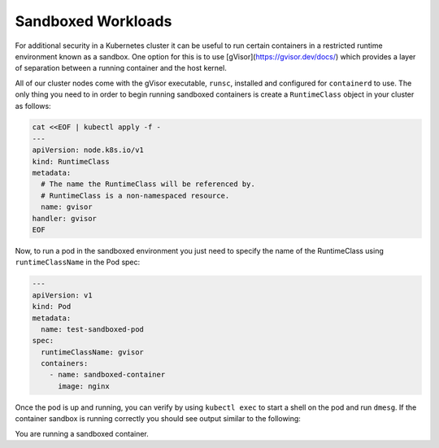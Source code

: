 ***********
Sandboxed Workloads
***********

For additional security in a Kubernetes cluster it can be useful to run certain
containers in a restricted runtime environment known as a sandbox. One option for this
is to use [gVisor](https://gvisor.dev/docs/) which provides a layer
of separation between a running container and the host kernel.

All of our cluster nodes come with the gVisor executable, ``runsc``, installed and configured for ``containerd`` to use.
The only thing you need to in order to begin running sandboxed containers is create a ``RuntimeClass`` object
in your cluster as follows:

.. code-block:: bash

  cat <<EOF | kubectl apply -f -
  ---
  apiVersion: node.k8s.io/v1
  kind: RuntimeClass
  metadata:
    # The name the RuntimeClass will be referenced by.
    # RuntimeClass is a non-namespaced resource.
    name: gvisor
  handler: gvisor
  EOF

Now, to run a pod in the sandboxed environment you just need to specify the name of the RuntimeClass
using ``runtimeClassName`` in the Pod spec:

.. code-block:: yaml

  ---
  apiVersion: v1
  kind: Pod
  metadata:
    name: test-sandboxed-pod
  spec:
    runtimeClassName: gvisor
    containers:
      - name: sandboxed-container
        image: nginx

Once the pod is up and running, you can verify by using ``kubectl exec`` to start a shell on the
pod and run ``dmesg``. If the container sandbox is running correctly you should see output similar
to the following:

.. code-block:: bash
   kubectl exec test-sandboxed-pod -- dmesg

  [    0.000000] Starting gVisor...
  [    0.511752] Digging up root...
  [    0.910192] Recruiting cron-ies...
  [    1.075793] Rewriting operating system in Javascript...
  [    1.351495] Mounting deweydecimalfs...
  [    1.648946] Searching for socket adapter...
  [    2.115789] Checking naughty and nice process list...
  [    2.351749] Granting licence to kill(2)...
  [    2.627640] Creating bureaucratic processes...
  [    2.954404] Constructing home...
  [    3.396065] Segmenting fault lines...
  [    3.812981] Setting up VFS...
  [    4.164302] Setting up FUSE...
  [    4.224418] Ready!

You are running a sandboxed container.
